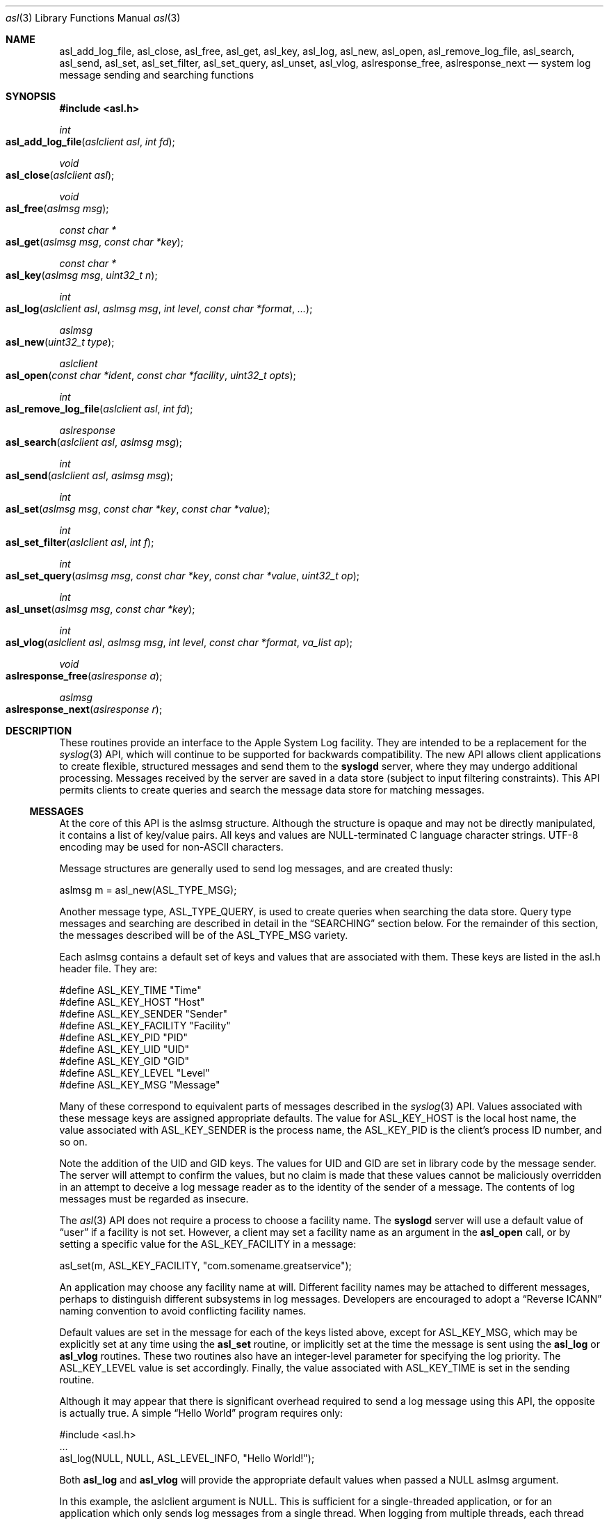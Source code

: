.\" Copyright (c) 2005-2007 Apple Inc.
.\" All rights reserved.
.\"
.\" Redistribution and use in source and binary forms, with or without
.\" modification, are permitted provided that the following conditions
.\" are met:
.\" 1. Redistributions of source code must retain the above copyright
.\"    notice, this list of conditions and the following disclaimer.
.\" 2. Redistributions in binary form must reproduce the above copyright
.\"    notice, this list of conditions and the following disclaimer in the
.\"    documentation and/or other materials provided with the distribution.
.\" 4. Neither the name of Apple Computer nor the names of its contributors
.\"    may be used to endorse or promote products derived from this software
.\"    without specific prior written permission.
.\"
.\" THIS SOFTWARE IS PROVIDED BY APPLE COMPUTER AND CONTRIBUTORS ``AS IS'' AND
.\" ANY EXPRESS OR IMPLIED WARRANTIES, INCLUDING, BUT NOT LIMITED TO, THE
.\" IMPLIED WARRANTIES OF MERCHANTABILITY AND FITNESS FOR A PARTICULAR PURPOSE
.\" ARE DISCLAIMED.  IN NO EVENT SHALL THE REGENTS OR CONTRIBUTORS BE LIABLE
.\" FOR ANY DIRECT, INDIRECT, INCIDENTAL, SPECIAL, EXEMPLARY, OR CONSEQUENTIAL
.\" DAMAGES (INCLUDING, BUT NOT LIMITED TO, PROCUREMENT OF SUBSTITUTE GOODS
.\" OR SERVICES; LOSS OF USE, DATA, OR PROFITS; OR BUSINESS INTERRUPTION)
.\" HOWEVER CAUSED AND ON ANY THEORY OF LIABILITY, WHETHER IN CONTRACT, STRICT
.\" LIABILITY, OR TORT (INCLUDING NEGLIGENCE OR OTHERWISE) ARISING IN ANY WAY
.\" OUT OF THE USE OF THIS SOFTWARE, EVEN IF ADVISED OF THE POSSIBILITY OF
.\" SUCH DAMAGE.
.\"
.\"
.Dd January 11, 2007
.Dt asl 3
.Os "Mac OS X"
.Sh NAME
.Nm asl_add_log_file ,
.Nm asl_close ,
.Nm asl_free ,
.Nm asl_get ,
.Nm asl_key ,
.Nm asl_log ,
.Nm asl_new ,
.Nm asl_open ,
.Nm asl_remove_log_file ,
.Nm asl_search ,
.Nm asl_send ,
.Nm asl_set ,
.Nm asl_set_filter ,
.Nm asl_set_query ,
.Nm asl_unset ,
.Nm asl_vlog ,
.Nm aslresponse_free ,
.Nm aslresponse_next
.Nd system log message sending and searching functions
.Sh SYNOPSIS
.Fd #include <asl.h>
.\"
.Ft int
.Fo asl_add_log_file
.Fa "aslclient asl"
.Fa "int fd"
.Fc
.Ft void
.Fo asl_close
.Fa "aslclient asl"
.Fc
.Ft void
.Fo asl_free
.Fa "aslmsg msg"
.Fc
.Ft const char *
.Fo asl_get
.Fa "aslmsg msg"
.Fa "const char *key"
.Fc
.Ft const char *
.Fo asl_key
.Fa "aslmsg msg"
.Fa "uint32_t n"
.Fc
.Ft int
.Fo asl_log
.Fa "aslclient asl"
.Fa "aslmsg msg"
.Fa "int level"
.Fa "const char *format"
.Fa "..."
.Fc
.Ft aslmsg
.Fo asl_new
.Fa "uint32_t type"
.Fc
.Ft aslclient
.Fo asl_open
.Fa "const char *ident"
.Fa "const char *facility"
.Fa "uint32_t opts"
.Fc
.Ft int
.Fo asl_remove_log_file
.Fa "aslclient asl"
.Fa "int fd"
.Fc
.Ft aslresponse
.Fo asl_search
.Fa "aslclient asl"
.Fa "aslmsg msg"
.Fc
.Ft int
.Fo asl_send
.Fa "aslclient asl"
.Fa "aslmsg msg"
.Fc
.Ft int
.Fo asl_set
.Fa "aslmsg msg"
.Fa "const char *key"
.Fa "const char *value"
.Fc
.Ft int
.Fo asl_set_filter
.Fa "aslclient asl"
.Fa "int f"
.Fc
.Ft int
.Fo asl_set_query
.Fa "aslmsg msg"
.Fa "const char *key"
.Fa "const char *value"
.Fa "uint32_t op"
.Fc
.Ft int
.Fo asl_unset
.Fa "aslmsg msg"
.Fa "const char *key"
.Fc
.Ft int
.Fo asl_vlog
.Fa "aslclient asl"
.Fa "aslmsg msg"
.Fa "int level"
.Fa "const char *format"
.Fa "va_list ap"
.Fc
.Ft void
.Fo aslresponse_free
.Fa "aslresponse a"
.Fc
.Ft aslmsg
.Fo aslresponse_next
.Fa "aslresponse r"
.Fc
.Sh DESCRIPTION
These routines provide an interface to the Apple System Log facility.
They are intended to be a replacement for the 
.Xr syslog 3
API, which will continue to be supported for backwards compatibility.
The new API allows client applications
to create flexible, structured messages and send them to the 
.Nm syslogd
server, where they may undergo additional processing.
Messages received by the server are saved in a data store
(subject to input filtering constraints).
This API permits clients to create queries
and search the message data store for matching messages.
.Ss MESSAGES
At the core of this API is the aslmsg structure.
Although the structure is opaque and may not be directly manipulated,
it contains a list of key/value pairs.
All keys and values are NULL-terminated C language character strings.
UTF-8 encoding may be used for non-ASCII characters.
.Pp
Message structures are generally used to send log messages,
and are created thusly:
.Pp
    aslmsg m = asl_new(ASL_TYPE_MSG);
.Pp
Another message type, ASL_TYPE_QUERY,
is used to create queries when searching the data store.
Query type messages and searching are described in detail in the
.Sx SEARCHING
section below.
For the remainder of this section,
the messages described will be of the ASL_TYPE_MSG variety.
.Pp
Each aslmsg contains a default set of keys
and values that are associated with them.
These keys are listed in the asl.h header file.
They are:
.Pp
    #define ASL_KEY_TIME      "Time"
    #define ASL_KEY_HOST      "Host"
    #define ASL_KEY_SENDER    "Sender"
    #define ASL_KEY_FACILITY  "Facility"
    #define ASL_KEY_PID       "PID"
    #define ASL_KEY_UID       "UID"
    #define ASL_KEY_GID       "GID"
    #define ASL_KEY_LEVEL     "Level"
    #define ASL_KEY_MSG       "Message"
.Pp
Many of these correspond to equivalent parts of messages described in the 
.Xr syslog 3
API.
Values associated with these message keys are assigned appropriate defaults.  
The value for ASL_KEY_HOST is the local host name,
the value associated with ASL_KEY_SENDER is the process name,
the ASL_KEY_PID is the client's process ID number, and so on.
.Pp
Note the addition of the UID and GID keys.
The values for UID and GID are set in library code by the message sender.
The server will attempt to confirm the values,
but no claim is made that these values cannot be maliciously overridden
in an attempt to deceive a log message reader
as to the identity of the sender of a message.
The contents of log messages must be regarded as insecure.
.Pp
The 
.Xr asl 3
API does not require a process to choose a facility name.
The 
.Nm syslogd
server will use a default value of 
.Dq user
if a facility is not set.
However, a client may set a facility name as an argument in the
.Nm asl_open
call, or by setting a specific value for the ASL_KEY_FACILITY in a message:
.Pp
    asl_set(m, ASL_KEY_FACILITY, "com.somename.greatservice");
.Pp
An application may choose any facility name at will.
Different facility names may be attached to different messages, perhaps to distinguish different subsystems in log messages.
Developers are encouraged to adopt a
.Dq Reverse ICANN
naming convention to avoid conflicting facility names.
.Pp
Default values are set in the message for each of the keys listed above,
except for ASL_KEY_MSG,
which may be explicitly set at any time using the
.Nm asl_set
routine, or implicitly set at the time the message is sent using the
.Nm asl_log
or
.Nm asl_vlog
routines.
These two routines also have an integer-level parameter
for specifying the log priority.
The ASL_KEY_LEVEL value is set accordingly.
Finally, the value associated with ASL_KEY_TIME
is set in the sending routine.
.Pp
Although it may appear that there is significant overhead required
to send a log message using this API,
the opposite is actually true.  
A simple 
.Dq Hello World
program requires only:
.Pp
    #include <asl.h>
    ...
    asl_log(NULL, NULL, ASL_LEVEL_INFO, "Hello World!");
.Pp
Both
.Nm asl_log
and
.Nm asl_vlog
will provide the appropriate default values
when passed a NULL aslmsg argument.
.Pp
.Pp
In this example, the aslclient argument is NULL.
This is sufficient for a single-threaded application,
or for an application which only sends log messages from a single thread.
When logging from multiple threads,
each thread must open a separate client handle using
.Nm asl_open .
The client handle may then be closed when it is no longer required using
.Nm asl_close .
.Pp
When an application requires additional keys and values
to be associated with each log message,
a single message structure may be allocated and set up as 
.Dq template
message of sorts:
.Pp
    aslmsg m = asl_new(ASL_TYPE_MSG);
    asl_set(m, ASL_KEY_FACILITY, "com.secrets.r.us");
    asl_set(m, "Clearance", "Top Secret");
    ...
    asl_log(NULL, m, ASL_LEVEL_NOTICE, "Message One");
    ...
    asl_log(NULL, m, ASL_LEVEL_ERR, "Message Two");
.Pp
The message structure will carry the values set for the 
.Dq Facility
and
.Dq Clearance
keys so that they are used in each call to
.Nm asl_log ,
while the log level and the message text
are taken from the calling parameters.
.Pp
The
.Ar format
argument to
.Nm asl_log
and
.Nm asl_vlog
is identical to
.Xr printf 3 ,
and may include
.Ql %m ,
which is replaced by the current error message
(as denoted by the global variable 
.Va errno ;
see
.Xr strerror 3 . )
.Pp
Key/value pairs may be removed from a message structure with
.Nm asl_unset .
A message may be freed using
.Nm asl_free .
.Pp
The 
.Nm asl_send
routine is used by 
.Nm asl_log
and
.Nm asl_vlog
to transmit a message to the server.
This routine sets the value associated with ASL_KEY_TIME
and sends the message.
It may be called directly if all of a message's key/value pairs
have been created using
.Nm asl_set .
.Ss SECURITY
Messages that are sent to the 
.Nm syslogd
server may be saved in a message store.
The store may be searched using
.Nm asl_search ,
as described below.
By default, all messages are readable by any user.
However, some applications may wish to restrict read access
for some messages.
To accomodate this,
a client may set a value for the "ReadUID" and "ReadGID" keys.
These keys may be associated with a value
containing an ASCII representation of a numeric UID or GID.
Only the root user (UID 0),
the user with the given UID,
or a member of the group with the given GID
may fetch access-controlled messages from the database.
.Pp
Although the ASL system does not require a "Facility" key in a message,
many processes specify a "Facility" value similar
to the common usage of the BSD
.Nm syslog
API, although developers are encouraged to adopt facility names that make sense for their application.
A
.Dq Reverse ICANN
naming convention (e.g. "com.apple.system.syslog") should be adopted to avoid conflicting names.
The ASL system generally allows any string to be used as a facility value,
with one exception.
The value "com.apple.system",
or any string that has "com.apple.system" as a prefix,
may only be used by processes running with the UID 0.
This allows system processes to log messages that can not be "spoofed" by user processes.
Non-UID 0 client processes that specify "com.apple.system" as a facility, will be assigned the value "user" 
by the
.Nm syslogd
server.
.Ss CLIENT HANDLES
When logging is done from a single thread,
a NULL value may be used in any of the routines
that require an aslclient argument.
In this case, the library will open an internal client handle
on behalf of the application.
.Pp
If multiple threads must do logging,
or if client options are desired,
then the application should call
.Nm asl_open
to create a client handle for each thread.
As a convenience,
the
.Nm asl_open
routine may be given an ident argument,
which becomes the default value for the ASL_KEY_SENDER key,
and a facility argument,
which becomes the value associated with the ASL_KEY_FACILITY key.
.Pp
Several options are available when creating a client handle.
They are:
.Pp
.Bl -tag -width "ASL_OPT_NO_REMOTE" -compact
.It ASL_OPT_STDERR
adds stderr as an output file descriptor
.It ASL_OPT_NO_DELAY
connects to the server immediately
.It ASL_OPT_NO_REMOTE
disables remote-control filter adjustment
.El
.Pp
See the FILTERING section below, and the
.Xr syslog 1
for additional details on filter controls.
.Pp
A client handle is closed and it's resources released using 
.Nm asl_close .
Note that if additional file descriptors were added to the handle,
either using the ASL_OPT_STDERR option
or afterwards with the
.Nm asl_add_log_file
routine, those file descriptors are not closed by 
.Nm asl_close .
.Ss LOGGING TO ADDITIONAL FILES
If a client handle is opened with the ASL_OPT_STDERR option to
.Nm asl_open ,
a copy of each log message will be sent to stderr. 
Additional output streams may be include using
.Nm asl_add_log_file .
.Pp
Messages sent to stderr or other files are printed in the "standard" message format
also used as a default format by the
.Xr syslog 1
command line utility.
The 
.Xr strvis 3
encoding with the VIS_CSTYLE, VIS_TAB, and VIS_NL options is used to print the message.
.Pp
File descriptors may be removed from the list of outputs associated
with a client handle with
.Nm asl_remove_log_file .
This routine simply removes the file descriptor from the output list.
The file is not closed as a result.
.Pp
The ASL_OPT_STDERR option may not be unset
after a client handle has been opened.
.Pp
In the present release of Mac OS X, a
.Dq raw
format is used to format messages
that are sent to file descriptors
that have been added to a client handle.
Each message is preceded by a 10-character field containing a message length.
The message length is padded with leading white space.
The length gives the string length of the remainder of the output string.
Following the length is a space character, and then the message.
The message is encoded as a set of key/value pairs
enclosed in square brackets,
which are themselves separated by a space character.
The key is separated from the value by space character.
Embedded closing square brackets are escaped by a backslash.
Embedded space characters in keys are escaped by a backslash;
Embedded newlines are summarily turned into semicolons.
The output is terminated by a trailing newline and a NUL character.
.Ss SEARCHING
The 
.Nm syslogd
server archives received messages in a data store
that may be searched using the
.Nm asl_search ,
.Nm aslresponse_next ,
and
.Nm aslresponse_free
routines.
A query message is created using:
.Pp
    aslmsg q = asl_new(ASL_TYPE_QUERY);
.Pp
Search settings are made in the query using 
.Nm asl_set_query .
A search is performed on the data store with
.Nm asl_search .
It returns an
.Ft aslresponse 
structure.
The caller may then call 
.Nm aslresponse_next
to iterate through matching messages.
The
.Ft aslresponse 
structure may be freed with
.Nm aslresponse_free .
.Pp
Like other messages, ASL_TYPE_QUERY messages contain keys and values.
They also associate an operation with each key and value.
The operation is used to decide if a message matches the query.
The simplest operation is ASL_QUERY_OP_EQUAL, which tests for equality.
For example, the following code snippet searches for messages
with a Sender value equal to
.Dq MyApp .
.Pp
    aslmsg m;
    aslresponse r;
    q = asl_new(ASL_TYPE_QUERY);
    asl_set_query(q, ASL_KEY_SENDER, "MyApp", ASL_QUERY_OP_EQUAL);
    r = asl_search(NULL, q);
.Pp
More complex searches may be performed using other query operations.
.Pp
.Bl -tag -width "ASL_QUERY_OP_GREATER_EQUAL" -compact
.It ASL_QUERY_OP_EQUAL
value equality
.It ASL_QUERY_OP_GREATER
value greater than
.It ASL_QUERY_OP_GREATER_EQUAL
value greater than or equal to
.It ASL_QUERY_OP_LESS
value less than
.It ASL_QUERY_OP_LESS_EQUAL
value less than or equal to
.It ASL_QUERY_OP_NOT_EQUAL
value not equal
.It ASL_QUERY_OP_REGEX
regular expression search
.It ASL_QUERY_OP_TRUE
always true - use to test for the existence of a key
.El
.Pp
Regular expression search uses 
.Xr regex 3
library.
Patterns are compiled using the REG_EXTENDED and REG_NOSUB options.
.Pp
Modifiers that change the behavior of these operations
may also be specified by ORing the modifier value with the operation.
The modifiers are:
.Pp
.Bl -tag -width "ASL_QUERY_OP_SUBSTRING" -compact
.It ASL_QUERY_OP_CASEFOLD
string comparisons are case-folded
.It ASL_QUERY_OP_PREFIX
match a leading substring
.It ASL_QUERY_OP_SUFFIX
match a trailing substring
.It ASL_QUERY_OP_SUBSTRING
match any substring
.It ASL_QUERY_OP_NUMERIC
values are converted to integer using 
.Nm atoi
.El
.Pp
The only modifier that is checked
for ASL_QUERY_OP_REGEX search is ASL_QUERY_OP_CASEFOLD.
This causes the regular expression to be compiled
with the REG_ICASE option.
.Pp
If a query message contains more than one set of key/value/operation triples,
the result will be a logical AND.  For example, to find messages from
.Dq MyApp 
with a priority level less than or equal to 
.Dq 3 :
.Pp
    aslmsg q;
    aslresponse r;
    q = asl_new(ASL_TYPE_QUERY);
    asl_set_query(q, ASL_KEY_SENDER, "MyApp", ASL_QUERY_OP_EQUAL);
    asl_set_query(q, ASL_KEY_LEVEL, "3",
            ASL_QUERY_OP_LESS_EQUAL | ASL_QUERY_OP_NUMERIC);
    r = asl_search(NULL, q);
.Pp
After calling 
.Nm asl_search
to get an
.Ft aslresponse
structure, use
.Nm aslresponse_next
to iterate through all matching messages.
To iterate through the keys and values in a message, use
.Nm asl_key
to iterate through the keys, then call
.Nm asl_get
to get the value associated with each key.
.Pp
    aslmsg q, m;
    int i;
    const char *key, *val;
.Pp
    ...
    r = asl_search(NULL, q);
    while (NULL != (m = aslresponse_next(r)))
    {
        for (i = 0; (NULL != (key = asl_key(m, i))); i++)
        {
            val = asl_get(m, key);
            ...
        }
    }
    aslresponse_free(r);
.Pp
.Ss FILTERING AND REMOTE CONTROL
Clients may set a filter mask value with
.Nm asl_set_filter .
The mask specifies which messages should be sent to the
.Nm syslogd
daemon by specifying a yes/no setting for each priority level.
Clients typically set a filter mask
to avoid sending relatively unimportant messages.
For example, Debug or Info priority level messages
are generally only useful for debugging operations.
By setting a filter mask, a process can improve performance
by avoiding sending messages that are in most cases unnecessary.
.Pp
.Nm asl_set_filter returns the previous value of the filter, i.e. the value of the filter before the routine was called.
.Pp
As a convenience, the macros ASL_FILTER_MASK(level) and ASL_FILTER_MASK_UPTO(level)
may be used to construct a bit mask corresponding to a given priority level,
or corresponding to a bit mask for all priority levels
from ASL_LEVEL_EMERG to a given input level.
.Pp
The default filter mask is ASL_FILTER_MASK_UPTO(ASL_LEVEL_NOTICE).
This means that by default,
and in the absence of remote-control changes (described below),
ASL_LEVEL_DEBUG and ASL_LEVEL_INFO priority level messages
are not sent to the
.Mn syslogd
server.
.Pp
Three different filters exist for each application.
The first is the filter mask set using
.Nm asl_set_filter
as described above.
The Apple System Log facility also manages a 
.Dq master
filter mask.
The master filter mask usually has a value
that indicates to the library that it is
.Dq off , 
and thus it has no effect.
However, the mask filter mask may be enabled
by giving it a value using the
.Nm syslog
command, using the 
.Fl c
0 option.
When the master filter mask has been set, 
it takes precedence over the client's filter mask.  
The client's mask is unmodified,
and will become active again if remote-control filtering is disabled.
.Pp
In addition to the master filter mask,
The Apple System Log facility
also manages a per-client remote-control filter mask.
Like the master filter mask, the per-client mask is usually 
.Dq off ,
having no effect on a client.
If a per-client filter mask is set using the
.Nm syslog
command, using the 
.Fl c Ar process
option, then it takes precedence
over both the client's filter mask and the master filter mask.
As is the case with the master filter mask,
a per-client mask ceases having any effect when if is disabled.
.Pp
The ASL_OPT_NO_REMOTE option to
.Nm asl_open
causes both the master and per-client remote-control masks
to be ignored in the library.
In that case, only the client's own filter mask
is used to determine which messages are sent to the server.
This may be useful for Applications that produce log messages
that should never be filtered, due to security considerations.
Note that root (administrator) access is required
to set or change the master filter mask,
and that only root may change a per-client remote-control filter mask
for a root (UID 0) process.
.Sh HISTORY
These functions first appeared in
Mac OS X 10.4.
.Sh SEE ALSO
.Xr syslog 1 ,
.Xr strvis 3 ,
.Xr syslogd 8
